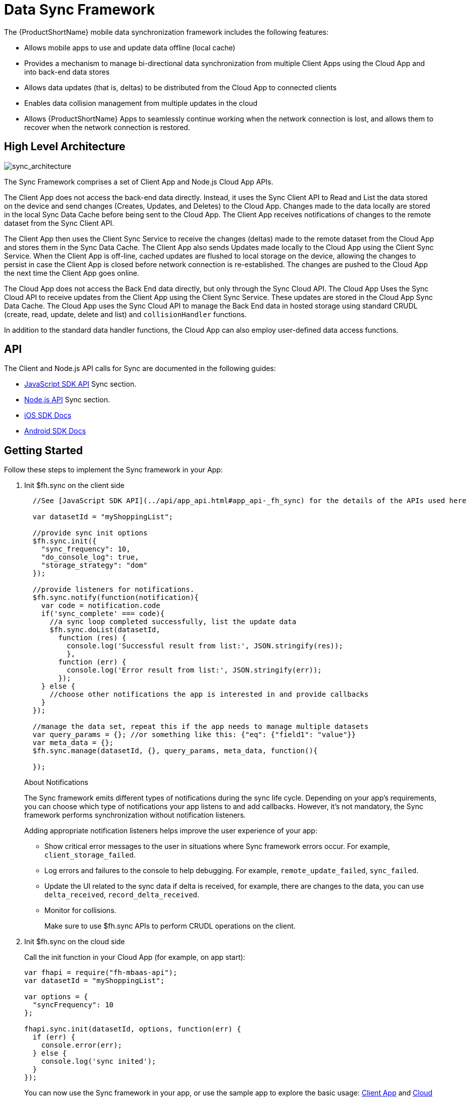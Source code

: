 // include::shared/attributes.adoc[]

[[data-sync-framework]]
= Data Sync Framework

The {ProductShortName} mobile data synchronization framework includes the following features:

* Allows mobile apps to use and update data offline (local cache)
* Provides a mechanism to manage bi-directional data synchronization from multiple Client Apps using the Cloud App and into back-end data stores
* Allows data updates (that is, deltas) to be distributed from the Cloud App to connected clients
* Enables data collision management from multiple updates in the cloud
* Allows {ProductShortName} Apps to seamlessly continue working when the network connection is lost, and allows them to recover when the network connection is restored.

[[high-level-architecture]]
== High Level Architecture

image:sync_architecture.png[sync_architecture]

The Sync Framework comprises a set of Client App and Node.js Cloud App APIs.

The Client App does not access the back-end data directly.
Instead, it uses the Sync Client API to Read and List the data stored on the device and send changes (Creates, Updates, and Deletes) to the Cloud App.
Changes made to the data locally are stored in the local Sync Data Cache before being sent to the Cloud App.
The Client App receives notifications of changes to the remote dataset from the Sync Client API.

The Client App then uses the Client Sync Service to receive the changes (deltas) made to the remote dataset from the Cloud App and stores them in the Sync Data Cache. The Client App also sends Updates made locally to the Cloud App using the Client Sync Service.
When the Client App is off-line, cached updates are flushed to local storage on the device, allowing the changes to persist in case the Client App is closed before network connection is re-established.
The changes are pushed to the Cloud App the next time the Client App goes online.

The Cloud App does not access the Back End data directly, but only through the Sync Cloud API.
The Cloud App Uses the Sync Cloud API to receive updates from the Client App using the Client Sync Service.
These updates are stored in the Cloud App Sync Data Cache.
The Cloud App uses the Sync Cloud API to manage the Back End data in hosted storage using standard CRUDL (create, read, update, delete and list) and `collisionHandler` functions.

In addition to the standard data handler functions, the Cloud App can also employ user-defined data access functions.

[[api]]
== API

The Client and Node.js API calls for Sync are documented in the following guides:

* link:{ClientAPI}#fh-sync[JavaScript SDK API] Sync section.
* link:{CloudAPI}#fh-sync[Node.js API] Sync section.
* http://feedhenry.github.io/fh-ios-sdk/FH/docset/Contents/Resources/Documents/index.html[iOS SDK Docs^]
* http://www.javadoc.io/doc/com.feedhenry/fh-android-sdk/3.2.0[Android SDK Docs^]

[[basic-usage]]
== Getting Started

Follow these steps to implement the Sync framework in your App:


. Init $fh.sync on the client side
+
[source,javascript]
----
  //See [JavaScript SDK API](../api/app_api.html#app_api-_fh_sync) for the details of the APIs used here

  var datasetId = "myShoppingList";

  //provide sync init options
  $fh.sync.init({
    "sync_frequency": 10,
    "do_console_log": true,
    "storage_strategy": "dom"
  });

  //provide listeners for notifications.
  $fh.sync.notify(function(notification){
    var code = notification.code
    if('sync_complete' === code){
      //a sync loop completed successfully, list the update data
      $fh.sync.doList(datasetId,
        function (res) {
          console.log('Successful result from list:', JSON.stringify(res));
          },
        function (err) {
          console.log('Error result from list:', JSON.stringify(err));
        });
    } else {
      //choose other notifications the app is interested in and provide callbacks
    }
  });

  //manage the data set, repeat this if the app needs to manage multiple datasets
  var query_params = {}; //or something like this: {"eq": {"field1": "value"}}
  var meta_data = {};
  $fh.sync.manage(datasetId, {}, query_params, meta_data, function(){

  });
----
+
.About Notifications
The Sync framework emits different types of notifications during the sync life cycle. Depending on your app's requirements, you can choose which type of notifications your app  listens to and add callbacks. However, it's not mandatory, the Sync framework performs synchronization without notification listeners.
+
Adding appropriate notification listeners helps improve the user experience of your app:

* Show critical error messages to the user in situations where Sync framework errors occur. For example, `client_storage_failed`.
* Log errors and failures to the console to help debugging. For example, `remote_update_failed`, `sync_failed`.
* Update the UI related to the sync data if delta is received, for example, there are changes to the data, you can use `delta_received`, `record_delta_received`.
* Monitor for collisions. 
+
Make sure to use $fh.sync APIs to perform CRUDL operations on the client.

. Init $fh.sync on the cloud side
+
Call the init function in your Cloud App (for example, on app start):
+
[source,javascript]
----
var fhapi = require("fh-mbaas-api");
var datasetId = "myShoppingList";

var options = {
  "syncFrequency": 10
};

fhapi.sync.init(datasetId, options, function(err) {
  if (err) {
    console.error(err);
  } else {
    console.log('sync inited');
  }
});
----
+
You can now use the Sync framework in your app, or use the sample app to explore the basic usage: https://github.com/feedhenry-templates/sync-app[Client App^] and https://github.com/feedhenry-templates/sync-cloud[Cloud App^].
+
If the default data access implementations do not meet your requirements, you can provide override functions.

[[advanced-usage]]
== Advanced Usage

The Sync Framework provides hooks to allow the App Developer to define how and where the source data for a dataset comes from. Often, the source data is an external database (MySql, Oracle, MongoDB etc), but this is not a requirement. The source data for a dataset could be anything - csv files, FTP meta data, or even data pulled from multiple database tables. The only requirement that the Sync Framework imposes is that each record in the source data have a unique Id and that the data is provided to the Sync Framework as a JSON Object.

In order to synchronize with the back end data source, the App developer can implement code for this synchronization.

For example, when listing data from back end, instead of loading data from database, you want to return hard coded data. Here are the steps:

. Init $fh.sync on the client side
+
This is the same as Step 1 in xref:basic-usage[Getting Started].

. Init $fh.sync on the cloud side and provide overrides.
+
[source,javascript]
----
var fhapi = require("fh-mbaas-api");
var datasetId = "myShoppingList";

var options = {
  "syncFrequency": 10
};

//provide hard coded data list
var datalistHandler = function(dataset_id, query_params, cb, meta_data){
  var data = {
    '00001': {
      'item': 'item1'
    },
    '00002': {
      'item': 'item2'
    },
    '00003': {
      'item': 'item3'
    }
  }
  return cb(null, data);
}

fhapi.sync.init(datasetId, options, function(err) {
  if (err) {
    console.error(err);
  } else {
    $fh.sync.handleList(datasetId, datalistHandler);
  }
});
----
+
Check the link:{CloudAPI}#fh-sync[Node.js API] Sync section for information about how to provide more overrides.

[[further-reading]]
== Further Reading

If you are interested, here is more information to help you understand the Sync framework.

[[datasets]]
=== Datasets

A dataset is a JSON Object which represents data to be synchronized between the App Client and App Cloud. The structure of a Dataset is:

[source,javascript]
----
{
  record_uid_1 : {<JSON Object of data>},
  record_uid_2 : {<JSON Object of data>},
  record_uid_3 : {<JSON Object of data>},
  ...
}
----

Each record in a dataset must have a unique identifier (UID). This UID is used as the key for the record in the dataset.

The Sync Framework can manage multiple datasets - each of which can be configured independently.

Each Dataset has a unique name which must be used when communicating with the Sync APIs (both in the App Client and App Cloud).

[[collisions]]
=== Collisions

A collision occurs when a client attempts to send an update to a record, but the client's version of the record is out of date. Typically, this happens when a client is off line and performs an update to a local version of a record.

Use the following handlers to deal with collisions:

* `handleCollision()` - Called by the Sync Framework when a collision occurs. The default implementation saves the data records to a collection named "<dataset_id>_collision".
* `listCollision()` - Returns a list of data collisions. The default implementation lists all the collision records from the collection name "<dataset_id>_collision".
* `removeCollision()` - Removes a collision record from the list of collisions. The default implementation deletes the collision records based on hash values from the collection named "<dataset_id>_collision".

You can provide the handler function overrides for dealing with data collisions. Options include:

* Store the collision record for manual resolution by a data administrator at a later date.
* Discard the update which caused the collision. To achieve this, the `handleCollision()` function would simply not do anything with the collision record passed to it. WARNING - this may result in data loss as the update which caused the collision would be discarded by the Cloud App.
* Apply the update which caused the collision. To achieve this, the `handleCollision()` function would need to call the `handleCreate()` function defined for the dataset.
+
WARNING: This may result in data loss as the update which caused the collision is based on a stale version of the data and could revert some fields to old values.
+
The native sync clients are similar interfaces. You can check the API and example codes in our https://github.com/feedhenry/fh-ios-sdk[iOS Github repo^] and https://github.com/feedhenry/fh-android-sdk[Android Github repo^].


[[avoid-collisions]]
==== Troubleshooting Unexpected Collisions

You may encounter collisions that are not expected. Possible causes include:

* There are auto updated fields in the records. For example, some ORM frameworks add fields like 'lastModified' to track the last update time of records.
The values for these fields change every time the data is saved in the Backend Database.
+
However, clients could submit more changes before downloading the updated field changes.
Those changes cause collisions because they do not have the latest timestamp.
* The records contain fields that are not valid JSON fields. 
For example, if the records returned from the `listHandler` contain fields that are `Date` objects, when they are being stringified, they could produce different value based on the timezone setting and cause collisions as well.

To avoid those types of collisions:

* Do not return the auto updated fields in the results from the `listHandler`
* Make sure valid JSON data is returned from the `listHandler`
* Override the default hash function so that the auto updated fields will not be used to compare objects

